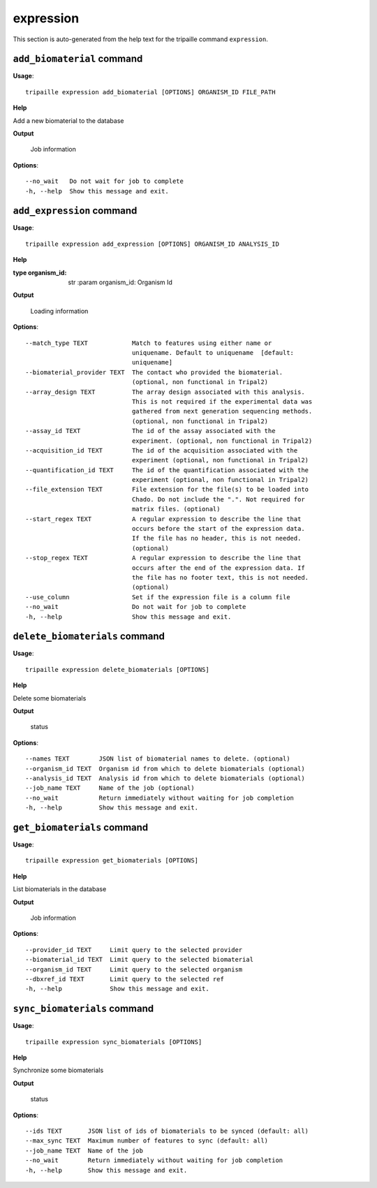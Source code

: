 expression
==========

This section is auto-generated from the help text for the tripaille command
``expression``.


``add_biomaterial`` command
---------------------------

**Usage**::

    tripaille expression add_biomaterial [OPTIONS] ORGANISM_ID FILE_PATH

**Help**

Add a new biomaterial to the database


**Output**


    Job information
    
**Options**::


      --no_wait   Do not wait for job to complete
      -h, --help  Show this message and exit.
    

``add_expression`` command
--------------------------

**Usage**::

    tripaille expression add_expression [OPTIONS] ORGANISM_ID ANALYSIS_ID

**Help**

:type organism_id: str :param organism_id: Organism Id


**Output**


    Loading information
    
**Options**::


      --match_type TEXT            Match to features using either name or
                                   uniquename. Default to uniquename  [default:
                                   uniquename]
      --biomaterial_provider TEXT  The contact who provided the biomaterial.
                                   (optional, non functional in Tripal2)
      --array_design TEXT          The array design associated with this analysis.
                                   This is not required if the experimental data was
                                   gathered from next generation sequencing methods.
                                   (optional, non functional in Tripal2)
      --assay_id TEXT              The id of the assay associated with the
                                   experiment. (optional, non functional in Tripal2)
      --acquisition_id TEXT        The id of the acquisition associated with the
                                   experiment (optional, non functional in Tripal2)
      --quantification_id TEXT     The id of the quantification associated with the
                                   experiment (optional, non functional in Tripal2)
      --file_extension TEXT        File extension for the file(s) to be loaded into
                                   Chado. Do not include the ".". Not required for
                                   matrix files. (optional)
      --start_regex TEXT           A regular expression to describe the line that
                                   occurs before the start of the expression data.
                                   If the file has no header, this is not needed.
                                   (optional)
      --stop_regex TEXT            A regular expression to describe the line that
                                   occurs after the end of the expression data. If
                                   the file has no footer text, this is not needed.
                                   (optional)
      --use_column                 Set if the expression file is a column file
      --no_wait                    Do not wait for job to complete
      -h, --help                   Show this message and exit.
    

``delete_biomaterials`` command
-------------------------------

**Usage**::

    tripaille expression delete_biomaterials [OPTIONS]

**Help**

Delete some biomaterials


**Output**


    status
    
**Options**::


      --names TEXT        JSON list of biomaterial names to delete. (optional)
      --organism_id TEXT  Organism id from which to delete biomaterials (optional)
      --analysis_id TEXT  Analysis id from which to delete biomaterials (optional)
      --job_name TEXT     Name of the job (optional)
      --no_wait           Return immediately without waiting for job completion
      -h, --help          Show this message and exit.
    

``get_biomaterials`` command
----------------------------

**Usage**::

    tripaille expression get_biomaterials [OPTIONS]

**Help**

List biomaterials in the database


**Output**


    Job information
    
**Options**::


      --provider_id TEXT     Limit query to the selected provider
      --biomaterial_id TEXT  Limit query to the selected biomaterial
      --organism_id TEXT     Limit query to the selected organism
      --dbxref_id TEXT       Limit query to the selected ref
      -h, --help             Show this message and exit.
    

``sync_biomaterials`` command
-----------------------------

**Usage**::

    tripaille expression sync_biomaterials [OPTIONS]

**Help**

Synchronize some biomaterials


**Output**


    status
    
**Options**::


      --ids TEXT       JSON list of ids of biomaterials to be synced (default: all)
      --max_sync TEXT  Maximum number of features to sync (default: all)
      --job_name TEXT  Name of the job
      --no_wait        Return immediately without waiting for job completion
      -h, --help       Show this message and exit.
    
